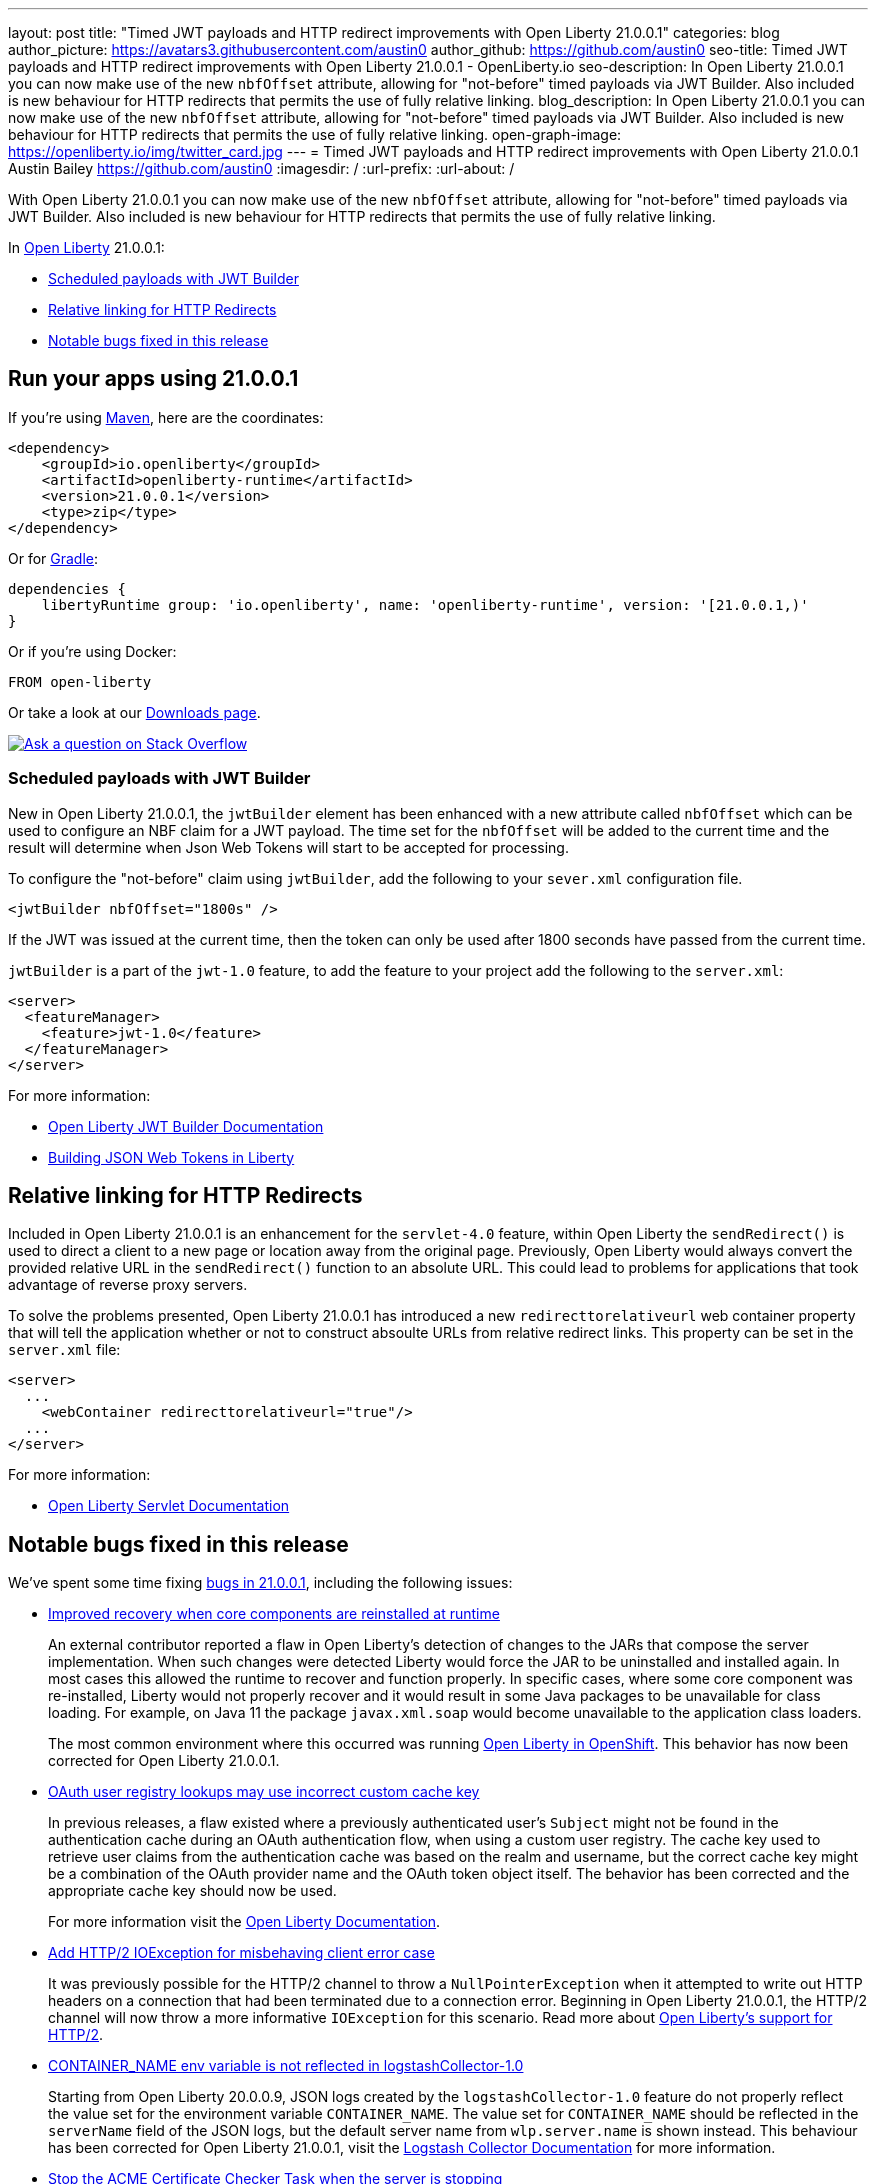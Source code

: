 ---
layout: post
title: "Timed JWT payloads and HTTP redirect improvements with Open Liberty 21.0.0.1"
categories: blog
author_picture: https://avatars3.githubusercontent.com/austin0
author_github: https://github.com/austin0
seo-title: Timed JWT payloads and HTTP redirect improvements with Open Liberty 21.0.0.1 - OpenLiberty.io
seo-description: In Open Liberty 21.0.0.1 you can now make use of the new `nbfOffset` attribute, allowing for "not-before" timed payloads via JWT Builder. Also included is new behaviour for HTTP redirects that permits the use of fully relative linking.
blog_description: In Open Liberty 21.0.0.1 you can now make use of the new `nbfOffset` attribute, allowing for "not-before" timed payloads via JWT Builder. Also included is new behaviour for HTTP redirects that permits the use of fully relative linking.
open-graph-image: https://openliberty.io/img/twitter_card.jpg
---
= Timed JWT payloads and HTTP redirect improvements with Open Liberty 21.0.0.1
Austin Bailey <https://github.com/austin0>
:imagesdir: /
:url-prefix:
:url-about: /

// tag::intro[]

With Open Liberty 21.0.0.1 you can now make use of the new `nbfOffset` attribute, allowing for "not-before" timed payloads via JWT Builder. Also included is new behaviour for HTTP redirects that permits the use of fully relative linking.

In link:{url-about}[Open Liberty] 21.0.0.1:

* <<jwtbuilder, Scheduled payloads with JWT Builder>>
* <<redirects, Relative linking for HTTP Redirects>>
* <<bugs, Notable bugs fixed in this release>>

// end::intro[]

// tag::run[]
[#run]

== Run your apps using 21.0.0.1

If you're using link:{url-prefix}/guides/maven-intro.html[Maven], here are the coordinates:

[source,xml]
----
<dependency>
    <groupId>io.openliberty</groupId>
    <artifactId>openliberty-runtime</artifactId>
    <version>21.0.0.1</version>
    <type>zip</type>
</dependency>
----

Or for link:{url-prefix}/guides/gradle-intro.html[Gradle]:

[source,gradle]
----
dependencies {
    libertyRuntime group: 'io.openliberty', name: 'openliberty-runtime', version: '[21.0.0.1,)'
}
----

Or if you're using Docker:

[source]
----
FROM open-liberty
----
//end::run[]

Or take a look at our link:{url-prefix}/downloads/[Downloads page].

[link=https://stackoverflow.com/tags/open-liberty]
image::img/blog/blog_btn_stack.svg[Ask a question on Stack Overflow, align="center"]

//tag::features[]

[#jwtbuilder]
=== Scheduled payloads with JWT Builder

New in Open Liberty 21.0.0.1, the `jwtBuilder` element has been enhanced with a new attribute called `nbfOffset` which can be used to configure an NBF claim for a JWT payload. The time set for the `nbfOffset` will be added to the current time and the result will determine when Json Web Tokens will start to be accepted for processing.

To configure the "not-before" claim using `jwtBuilder`, add the following to your `sever.xml` configuration file.

`<jwtBuilder nbfOffset="1800s" />`

If the JWT was issued at the current time, then the token can only be used after 1800 seconds have passed from the current time.

`jwtBuilder` is a part of the `jwt-1.0` feature, to add the feature to your project add the following to the `server.xml`:

[source, xml]
----
<server>
  <featureManager>
    <feature>jwt-1.0</feature>
  </featureManager>
</server>
----

For more information:

* link:https://openliberty.io/docs/latest/reference/config/jwtBuilder.html[Open Liberty JWT Builder Documentation]

* link:https://openliberty.io/guides/microprofile-jwt.html[Building JSON Web Tokens in Liberty]

[#redirects]
== Relative linking for HTTP Redirects

Included in Open Liberty 21.0.0.1 is an enhancement for the `servlet-4.0` feature, within Open Liberty the `sendRedirect()` is used to direct a client to a new page or location away from the original page. Previously, Open Liberty would always convert the provided relative URL in the `sendRedirect()` function to an absolute URL. This could lead to problems for applications that took advantage of reverse proxy servers.

To solve the problems presented, Open Liberty 21.0.0.1 has introduced a new `redirecttorelativeurl` web container property that will tell the application whether or not to construct absoulte URLs from relative redirect links. This property can be set in the `server.xml` file:

[source, xml]
----
<server>
  ...
    <webContainer redirecttorelativeurl="true"/>
  ...
</server>
----

For more information:

* link:https://openliberty.io/docs/latest/reference/feature/servlet-4.0.html[Open Liberty Servlet Documentation]

[#bugs]
== Notable bugs fixed in this release

We’ve spent some time fixing link:https://github.com/OpenLiberty/open-liberty/issues?q=label%3Arelease%3A200011+label%3A%22release+bug%22[bugs in 21.0.0.1], including the following issues:

* link:https://github.com/OpenLiberty/open-liberty/issues/14936[Improved recovery when core components are reinstalled at runtime]
+
An external contributor reported a flaw in Open Liberty's detection of changes to the JARs that compose the server implementation. When such changes were detected Liberty would force the JAR to be uninstalled and installed again. In most cases this allowed the runtime to recover and function properly. In specific cases, where some core component was re-installed, Liberty would not properly recover and it would result in some Java packages to be unavailable for class loading.  For example, on Java 11 the package `javax.xml.soap` would become unavailable to the application class loaders. 
+
The most common environment where this occurred was running link:https://openliberty.io/docs/latest/deployment-openshift.html[Open Liberty in OpenShift]. This behavior has now been corrected for Open Liberty 21.0.0.1.

* link:https://github.com/OpenLiberty/open-liberty/issues/14925[OAuth user registry lookups may use incorrect custom cache key]
+
In previous releases, a flaw existed where a previously authenticated user’s `Subject` might not be found in the authentication cache during an OAuth authentication flow, when using a custom user registry. The cache key used to retrieve user claims from the authentication cache was based on the realm and username, but the correct cache key might be a combination of the OAuth provider name and the OAuth token object itself. The behavior has been corrected and the appropriate cache key should now be used.
+
For more information visit the link:https://openliberty.io/docs/latest/reference/feature/oauth-2.0.html[Open Liberty Documentation].

* link:https://github.com/OpenLiberty/open-liberty/issues/15220[Add HTTP/2 IOException for misbehaving client error case]
+
It was previously possible for the HTTP/2 channel to throw a `NullPointerException` when it attempted to write out HTTP headers on a connection that had been terminated due to a connection error. Beginning in Open Liberty 21.0.0.1, the HTTP/2 channel will now throw a more informative `IOException` for this scenario. Read more about link:https://openliberty.io/blog/2018/06/29/full_java_ee_8_liberty_18002.html#http2[Open Liberty's support for HTTP/2].

* link:https://github.com/OpenLiberty/open-liberty/issues/15342[CONTAINER_NAME env variable is not reflected in logstashCollector-1.0]
+
Starting from Open Liberty 20.0.0.9, JSON logs created by the `logstashCollector-1.0` feature do not properly reflect the value set for the environment variable `CONTAINER_NAME`. The value set for `CONTAINER_NAME` should be reflected in the `serverName` field of the JSON logs, but the default server name from `wlp.server.name` is shown instead. This behaviour has been corrected for Open Liberty 21.0.0.1, visit the link:https://openliberty.io/docs/latest/forwarding-logs-logstash.html[Logstash Collector Documentation] for more information.

* link:https://github.com/OpenLiberty/open-liberty/issues/15242[Stop the ACME Certificate Checker Task when the server is stopping]
+
Support for the Automatic Certificate Management Environment (ACME) protocol was added in Open Liberty link:https://openliberty.io/blog/2020/09/25/signed-certificate-with-acme-200010.html#acme[20.0.0.10], enabling automatic fetching of browser-trusted TLS certificates from an ACME certificate authority. This release resolves a bug where the background task scheduled to check for expiring or revoked certification remains scheduled after the server enters quiesce phase. The task is now cancelled when the server is stopping. Read more about link:https://openliberty.io/docs/latest/acme-cert-management.html[Open Liberty's support for the ACME protocol].

* link:https://github.com/OpenLiberty/open-liberty/issues/14936[Enable MyFaces 2.3.7 for Open Liberty]
+
The `jsf-2.3` feature in Open Liberty makes use of link:https://myfaces.apache.org/core23/index.html[Apache MyFaces] JavaServer Faces implementation. With the release of Apache MyFaces 2.3.7 a number of improvements and bug fixes have been made, for more information visit the link:https://issues.apache.org/jira/secure/ReleaseNote.jspa?projectId=10600&version=12346524[Apache MyFaces 2.3.7 changelog].

* link:https://github.com/OpenLiberty/open-liberty/issues/15337[Dynacache initialization issue when ID is missing]
+
An external user discovered that the initialization of a `distributedMap` fails with a NullPointerException if the `id` element is not present in the `distributedMap` configuration.
A clearer message should have been displayed to indicate the required `id` element is missing.  To address this the `distributedMap` definition has been modified to mark the `id` element as required.
+
The configuration runtime will now issue an error message: 
+
[source, xml]
----
CWWKG0058E: The element distributedMap with the unique identifier default-0 is missing the required attribute id.
----
+
and the `distributedMap` will not be put into service. This new behaviour is introduced in Open Liberty 21.0.0.1. 

== Get Open Liberty 21.0.0.1 now

Available through <<run,Maven, Gradle, Docker, and as a downloadable archive>>.

